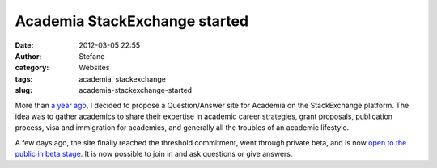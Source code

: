 Academia StackExchange started
##############################
:date: 2012-03-05 22:55
:author: Stefano
:category: Websites
:tags: academia, stackexchange
:slug: academia-stackexchange-started

More than `a year
ago <http://forthescience.org/blog/2010/08/06/new-stackexchange-proposal-academia/>`_,
I decided to propose a Question/Answer site for Academia on the
StackExchange platform. The idea was to gather academics to share their
expertise in academic career strategies, grant proposals, publication
process, visa and immigration for academics, and generally all the
troubles of an academic lifestyle.

A few days ago, the site finally reached the threshold commitment, went
through private beta, and is now `open to the public in beta
stage <http://academia.stackexchange.com/>`_. It is now possible to join
in and ask questions or give answers.
